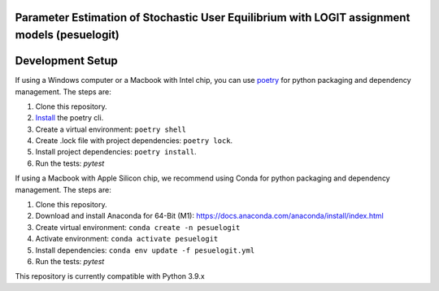 Parameter Estimation of Stochastic User Equilibrium with LOGIT assignment models (pesuelogit)
==============================================================================


Development Setup
=================

If using a Windows computer or a Macbook with Intel chip, you can use poetry_ for python packaging and dependency management. The steps are:

1. Clone this repository.
2. `Install <https://python-poetry.org/docs/#installation>`_  the poetry cli.
3. Create a virtual environment: ``poetry shell``
4. Create .lock file with project dependencies: ``poetry lock``.
5. Install project dependencies: ``poetry install``.
6. Run the tests: `pytest`

.. _poetry: https://python-poetry.org/

If using a Macbook with Apple Silicon chip, we recommend using Conda for python packaging and dependency management. The steps are:

1. Clone this repository.

2. Download and install Anaconda for 64-Bit (M1): https://docs.anaconda.com/anaconda/install/index.html
3. Create virtual environment: ``conda create -n pesuelogit``
4. Activate environment: ``conda activate pesuelogit``
5. Install dependencies: ``conda env update -f pesuelogit.yml``
6. Run the tests: `pytest`

This repository is currently compatible with Python 3.9.x


